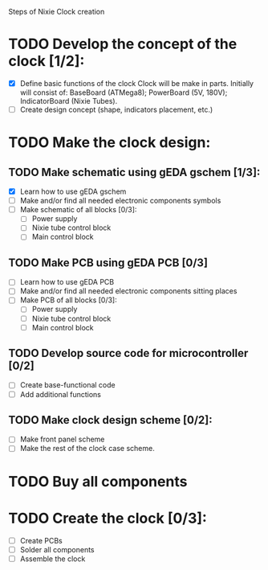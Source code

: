 Steps of Nixie Clock creation

* TODO Develop the concept of the clock [1/2]:
  - [X] Define basic functions of the clock
        Clock will be make in parts. Initially will consist of:
           BaseBoard (ATMega8); 
           PowerBoard (5V, 180V); 
           IndicatorBoard (Nixie Tubes).
  - [ ] Create design concept (shape, indicators placement, etc.)

* TODO Make the clock design:
** TODO Make schematic using  gEDA gschem [1/3]:
   - [X] Learn how to use gEDA gschem
   - [ ] Make and/or find all needed electronic components symbols
   - [ ] Make schematic of all blocks [0/3]:
     - [ ] Power supply
     - [ ] Nixie tube control block
     - [ ] Main control block
** TODO Make PCB using gEDA PCB [0/3]
   - [ ] Learn how to use gEDA PCB
   - [ ] Make and/or find all needed electronic components sitting places
   - [ ] Make PCB of all blocks [0/3]:
     - [ ] Power supply
     - [ ] Nixie tube control block
     - [ ] Main control block
** TODO Develop source code for microcontroller [0/2]
   - [ ] Create base-functional code
   - [ ] Add additional functions
** TODO Make clock design scheme [0/2]:
   - [ ] Make front panel scheme
   - [ ] Make the rest of the clock case scheme.

* TODO Buy all components

* TODO Create the clock [0/3]:
  - [ ] Create PCBs
  - [ ] Solder all components
  - [ ] Assemble the clock





